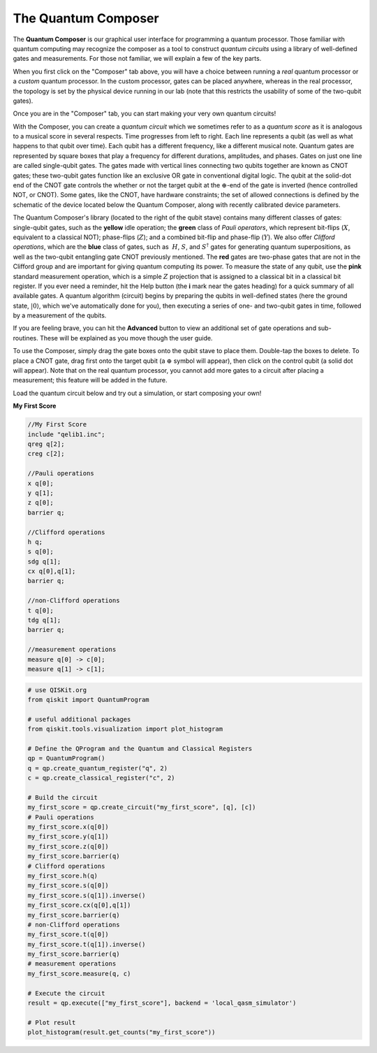 The Quantum Composer
====================

The **Quantum Composer** is our graphical user interface for
programming a quantum processor. Those familiar with quantum computing
may recognize the composer as a tool to construct *quantum
circuits* using a library of well-defined gates and measurements. For
those not familiar, we will explain a few of the key parts.

When you first click on the "Composer" tab above, you will have a
choice between running a \ *real* quantum processor or a
*custom* quantum processor. In the custom processor, gates can be
placed anywhere, whereas in the real processor, the topology is set by
the physical device running in our lab (note that this restricts the
usability of some of the two-qubit gates).

Once you are in the "Composer" tab, you can start making your very own
quantum circuits!

With the Composer, you can create a *quantum* *circuit* which we sometimes refer
to as a *quantum* *score* as it is 
analogous to a musical score in several respects. Time progresses from
left to right. Each line represents a qubit (as well as what happens to
that qubit over time). Each qubit has a different frequency, like a
different musical note. Quantum gates are represented by square boxes
that play a frequency for different durations, amplitudes, and phases.
Gates on just one line are called single-qubit gates. The gates made
with vertical lines connecting two qubits together are known as CNOT
gates; these two-qubit gates function like an exclusive OR gate
in conventional digital logic. The qubit at the solid-dot end of the
CNOT gate controls the whether or not the target qubit at the
:math:`\oplus`-end of the gate is inverted (hence controlled NOT, or
CNOT). Some gates, like the CNOT, have hardware constraints; the set of
allowed connections is defined by the schematic of the device located
below the Quantum Composer, along with recently calibrated device
parameters.

The Quantum Composer's library (located to the right of the qubit stave)
contains many different classes of gates:  single-qubit gates, such as
the **yellow** idle operation; the **green** class of *Pauli operators*,
which represent bit-flips (:math:`X`, equivalent to a classical NOT);
phase-flips (:math:`Z`); and a combined bit-flip and phase-flip (:math:`Y`). We
also offer *Clifford operations*, which are the **blue** class of gates,
such as  :math:`H`, :math:`S`, and :math:`S^\dagger` gates for generating quantum
superpositions, as well as the two-qubit entangling gate CNOT previously
mentioned. The **red** gates are two-phase gates that are not in the
Clifford group and are important for giving quantum computing its power.
To measure the state of any qubit, use the **pink** standard measurement
operation, which is a simple :math:`Z` projection that is assigned to a
classical bit in a classical bit register. If you ever need a reminder,
hit the Help button (the **i** mark near the gates heading) for a
quick summary of all available gates. A quantum algorithm (circuit)
begins by preparing the qubits in well-defined states (here the ground
state, :math:`|0\rangle`, which we've automatically done for you), then
executing a series of one- and two-qubit gates in time, followed by a
measurement of the qubits.

If you are feeling brave, you can hit the **Advanced** button to view an
additional set of gate operations and sub-routines. These will be explained as 
you move though the user guide. 

To use the Composer, simply drag the gate boxes onto the qubit stave to
place them. Double-tap the boxes to delete. To place a CNOT gate,
drag first onto the target qubit (a :math:`\oplus` symbol will appear), 
then click on the control qubit (a solid dot will appear). Note that on 
the real quantum processor, you cannot add more gates to a circuit 
after placing a measurement; this feature will be added in the future.

Load the quantum circuit below and try out a simulation, or start
composing your own!
  
**My First Score**

.. raw:: html

  OpenQasm Input

.. code-block:: openqasm

  //My First Score
  include "qelib1.inc";
  qreg q[2];
  creg c[2];

  //Pauli operations 
  x q[0];
  y q[1];
  z q[0];
  barrier q;

  //Clifford operations
  h q;
  s q[0];
  sdg q[1];
  cx q[0],q[1];
  barrier q;

  //non-Clifford operations
  t q[0];
  tdg q[1];
  barrier q;

  //measurement operations
  measure q[0] -> c[0];
  measure q[1] -> c[1];

.. raw:: html

  <a href="https://qiskit.org"  target="_blank">QISKit</a> example

.. code-block:: python

  # use QISKit.org
  from qiskit import QuantumProgram

  # useful additional packages
  from qiskit.tools.visualization import plot_histogram

  # Define the QProgram and the Quantum and Classical Registers
  qp = QuantumProgram()
  q = qp.create_quantum_register("q", 2)
  c = qp.create_classical_register("c", 2)

  # Build the circuit
  my_first_score = qp.create_circuit("my_first_score", [q], [c])
  # Pauli operations 
  my_first_score.x(q[0])
  my_first_score.y(q[1])
  my_first_score.z(q[0])
  my_first_score.barrier(q)
  # Clifford operations
  my_first_score.h(q)
  my_first_score.s(q[0])
  my_first_score.s(q[1]).inverse()
  my_first_score.cx(q[0],q[1])
  my_first_score.barrier(q)
  # non-Clifford operations
  my_first_score.t(q[0])
  my_first_score.t(q[1]).inverse()
  my_first_score.barrier(q)
  # measurement operations
  my_first_score.measure(q, c)
 
  # Execute the circuit
  result = qp.execute(["my_first_score"], backend = 'local_qasm_simulator')

  # Plot result
  plot_histogram(result.get_counts("my_first_score"))